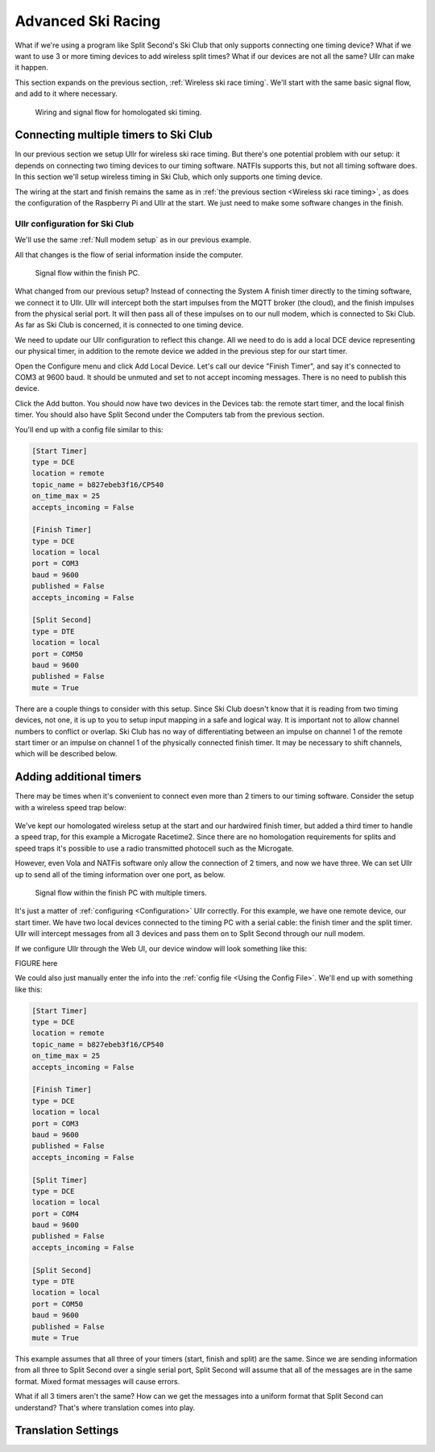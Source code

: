 Advanced Ski Racing
===================
What if we're using a program like Split Second's Ski Club that only supports 
connecting one timing device? What if we want to use 3 or more timing devices to 
add wireless split times? What if our devices are not all the same? Ullr can make 
it happen. 

This section expands on the previous section, :ref:`Wireless ski race timing`. 
We'll start with the same basic signal flow, and add to it where necessary.

.. figure:: /_static/pi-timer.png

    Wiring and signal flow for homologated ski timing.

Connecting multiple timers to Ski Club
~~~~~~~~~~~~~~~~~~~~~~~~~~~~~~~~~~~~~~
In our previous section we setup Ullr for wireless ski race timing. But there's 
one potential problem with our setup: it depends on connecting two timing devices 
to our timing software. NATFIs supports this, but not all timing software does. 
In this section we'll setup wireless timing in Ski Club, which only supports one 
timing device.

The wiring at the start and finish remains the same as in :ref:`the previous 
section <Wireless ski race timing>`, as does the configuration of the Raspberry 
Pi and Ullr at the start. We just need to make some software changes in the 
finish.

Ullr configuration for Ski Club
'''''''''''''''''''''''''''''''
We'll use the same :ref:`Null modem setup` as in our previous example.

All that changes is the flow of serial information inside the computer.

.. figure:: /_static/skiracing/skiclub-finish-software-flow.png

    Signal flow within the finish PC.

What changed from our previous setup? Instead of connecting the System A finish 
timer directly to the timing software, we connect it to Ullr. Ullr will intercept 
both the start impulses from the MQTT broker (the cloud), and the finish impulses 
from the physical serial port. It will then pass all of these impulses on to our 
null modem, which is connected to Ski Club. As far as Ski Club is concerned, it 
is connected to one timing device.

We need to update our Ullr configuration to reflect this change. All we need to 
do is add a local DCE device representing our physical timer, in addition to the 
remote device we added in the previous step for our start timer.

Open the Configure menu and click Add Local Device. Let's call our device "Finish 
Timer", and say it's connected to COM3 at 9600 baud. It should be unmuted and set 
to not accept incoming messages. There is no need to publish this device.

Click the Add button. You should now have two devices in the Devices tab: the 
remote start timer, and the local finish timer. You should also have Split Second 
under the Computers tab from the previous section.

You'll end up with a config file similar to this:

.. code-block:: toml

    [Start Timer]
    type = DCE
    location = remote
    topic_name = b827ebeb3f16/CP540
    on_time_max = 25
    accepts_incoming = False

    [Finish Timer]
    type = DCE
    location = local
    port = COM3
    baud = 9600
    published = False
    accepts_incoming = False

    [Split Second]
    type = DTE
    location = local
    port = COM50
    baud = 9600
    published = False
    mute = True

There are a couple things to consider with this setup. Since Ski Club doesn't 
know that it is reading from two timing devices, not one, it is up to you to 
setup input mapping in a safe and logical way. It is important not to allow 
channel numbers to conflict or overlap. Ski Club has no way of differentiating 
between an impulse on channel 1 of the remote start timer or an impulse on 
channel 1 of the physically connected finish timer. It may be necessary to shift 
channels, which will be described below.

Adding additional timers
~~~~~~~~~~~~~~~~~~~~~~~~
There may be times when it's convenient to connect even more than 2 timers to our 
timing software. Consider the setup with a wireless speed trap below:

.. figure:: /_static/skiracing/pi-with-interval-signal-flow.png
    Signal flow with a homologated wireless start and non-homologated speed trap.

We've kept our homologated wireless setup at the start and our hardwired finish 
timer, but added a third timer to handle a speed trap, for this example a 
Microgate Racetime2. Since there are no homologation requirements for splits and 
speed traps it's possible to use a radio transmitted photocell such as the 
Microgate.

However, even Vola and NATFis software only allow the connection of 2 timers, and 
now we have three. We can set Ullr up to send all of the timing information over 
one port, as below.

.. figure:: /_static/skiracing/advanced-finish-software-flow.png

    Signal flow within the finish PC with multiple timers.

It's just a matter of :ref:`configuring <Configuration>` Ullr correctly. For this 
example, we have one remote device, our start timer. We have two local devices 
connected to the timing PC with a serial cable: the finish timer and the split 
timer. Ullr will intercept messages from all 3 devices and pass them on to Split 
Second through our null modem. 

If we configure Ullr through the Web UI, our device window will look something 
like this:

FIGURE here

We could also just manually enter the info into the :ref:`config file <Using the 
Config File>`. We'll end up with something like this:

.. code-block:: toml

    [Start Timer]
    type = DCE
    location = remote
    topic_name = b827ebeb3f16/CP540
    on_time_max = 25
    accepts_incoming = False

    [Finish Timer]
    type = DCE
    location = local
    port = COM3
    baud = 9600
    published = False
    accepts_incoming = False

    [Split Timer]
    type = DCE
    location = local
    port = COM4
    baud = 9600
    published = False
    accepts_incoming = False

    [Split Second]
    type = DTE
    location = local
    port = COM50
    baud = 9600
    published = False
    mute = True

This example assumes that all three of your timers (start, finish and split) are 
the same. Since we are sending information from all three to Split Second over a 
single serial port, Split Second will assume that all of the messages are in the 
same format. Mixed format messages will cause errors.

What if all 3 timers aren't the same? How can we get the messages into a uniform 
format that Split Second can understand? That's where translation comes into 
play.

Translation Settings
~~~~~~~~~~~~~~~~~~~~